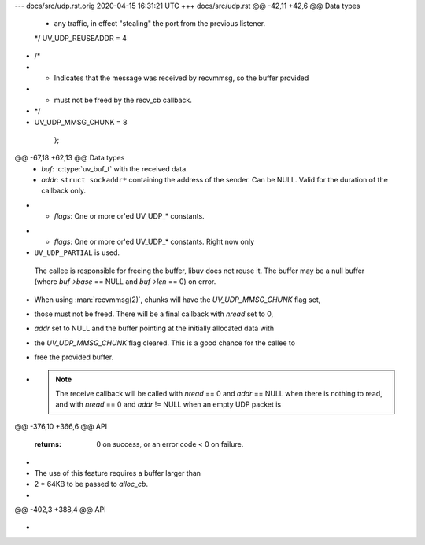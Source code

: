 --- docs/src/udp.rst.orig	2020-04-15 16:31:21 UTC
+++ docs/src/udp.rst
@@ -42,11 +42,6 @@ Data types
             * any traffic, in effect "stealing" the port from the previous listener.
             */
             UV_UDP_REUSEADDR = 4
-            /*
-             * Indicates that the message was received by recvmmsg, so the buffer provided
-             * must not be freed by the recv_cb callback.
-             */
-            UV_UDP_MMSG_CHUNK = 8
         };
 
 .. c:type:: void (*uv_udp_send_cb)(uv_udp_send_t* req, int status)
@@ -67,18 +62,13 @@ Data types
     * `buf`: :c:type:`uv_buf_t` with the received data.
     * `addr`: ``struct sockaddr*`` containing the address of the sender.
       Can be NULL. Valid for the duration of the callback only.
-    * `flags`: One or more or'ed UV_UDP_* constants.
+    * `flags`: One or more or'ed UV_UDP_* constants. Right now only
+      ``UV_UDP_PARTIAL`` is used.
 
     The callee is responsible for freeing the buffer, libuv does not reuse it.
     The buffer may be a null buffer (where `buf->base` == NULL and `buf->len` == 0)
     on error.
 
-    When using :man:`recvmmsg(2)`, chunks will have the `UV_UDP_MMSG_CHUNK` flag set,
-    those must not be freed. There will be a final callback with `nread` set to 0,
-    `addr` set to NULL and the buffer pointing at the initially allocated data with
-    the `UV_UDP_MMSG_CHUNK` flag cleared. This is a good chance for the callee to
-    free the provided buffer.
-
     .. note::
         The receive callback will be called with `nread` == 0 and `addr` == NULL when there is
         nothing to read, and with `nread` == 0 and `addr` != NULL when an empty UDP packet is
@@ -376,10 +366,6 @@ API
 
     :returns: 0 on success, or an error code < 0 on failure.
 
-    .. versionchanged:: 1.35.0 added support for :man:`recvmmsg(2)` on supported platforms).
-                        The use of this feature requires a buffer larger than
-                        2 * 64KB to be passed to `alloc_cb`.
-
 .. c:function:: int uv_udp_recv_stop(uv_udp_t* handle)
 
     Stop listening for incoming datagrams.
@@ -402,3 +388,4 @@ API
     .. versionadded:: 1.19.0
 
 .. seealso:: The :c:type:`uv_handle_t` API functions also apply.
+
